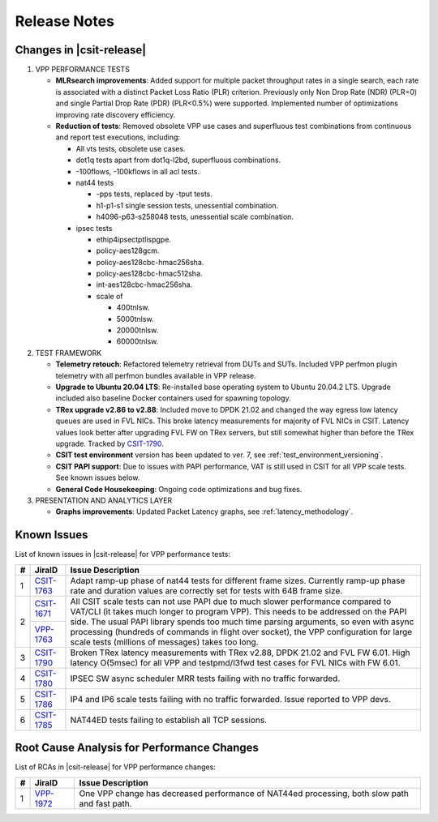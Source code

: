 .. _vpp_performance_tests_release_notes:

Release Notes
=============

Changes in |csit-release|
-------------------------

#. VPP PERFORMANCE TESTS

   - **MLRsearch improvements**: Added support for multiple packet
     throughput rates in a single search, each rate is associated
     with a distinct Packet Loss Ratio (PLR) criterion. Previously
     only Non Drop Rate (NDR) (PLR=0) and single Partial Drop Rate
     (PDR) (PLR<0.5%) were supported. Implemented number of
     optimizations improving rate discovery efficiency.

   - **Reduction of tests**: Removed obsolete VPP use cases and
     superfluous test combinations from continuous and report test
     executions, including:

     - All vts tests, obsolete use cases.
     - dot1q tests apart from dot1q-l2bd, superfluous combinations.
     - -100flows, -100kflows in all acl tests.
     - nat44 tests

       - -pps tests, replaced by -tput tests.
       - h1-p1-s1 single session tests, unessential combination.
       - h4096-p63-s258048 tests, unessential scale combination.

     - ipsec tests

       - ethip4ipsectptlispgpe.
       - policy-aes128gcm.
       - policy-aes128cbc-hmac256sha.
       - policy-aes128cbc-hmac512sha.
       - int-aes128cbc-hmac256sha.
       - scale of

         - 400tnlsw.
         - 5000tnlsw.
         - 20000tnlsw.
         - 60000tnlsw.

#. TEST FRAMEWORK

   - **Telemetry retouch**: Refactored telemetry retrieval from DUTs and
     SUTs. Included VPP perfmon plugin telemetry with all perfmon
     bundles available in VPP release.

   - **Upgrade to Ubuntu 20.04 LTS**: Re-installed base operating system
     to Ubuntu 20.04.2 LTS. Upgrade included also baseline Docker
     containers used for spawning topology.

   - **TRex upgrade v2.86 to v2.88**: Included move to DPDK 21.02 and
     changed the way egress low latency queues are used in FVL NICs.
     This broke latency measurements for majority of FVL NICs in
     CSIT. Latency values look better after upgrading FVL FW on TRex
     servers, but still somewhat higher than before the TRex upgrade.
     Tracked by `CSIT-1790 <https://jira.fd.io/browse/CSIT-1790>`_.

   - **CSIT test environment** version has been updated to ver. 7, see
     :ref:`test_environment_versioning`.

   - **CSIT PAPI support**: Due to issues with PAPI performance, VAT is
     still used in CSIT for all VPP scale tests. See known issues
     below.

   - **General Code Housekeeping**: Ongoing code optimizations and bug
     fixes.

#. PRESENTATION AND ANALYTICS LAYER

   - **Graphs improvements**: Updated Packet Latency graphs,
     see :ref:`latency_methodology`.

.. raw:: latex

    \clearpage

.. _vpp_known_issues:

Known Issues
------------

List of known issues in |csit-release| for VPP performance tests:

+----+-----------------------------------------+-----------------------------------------------------------------------------------------------------------+
| #  | JiraID                                  | Issue Description                                                                                         |
+====+=========================================+===========================================================================================================+
|  1 | `CSIT-1763                              | Adapt ramp-up phase of nat44 tests for different frame sizes.                                             |
|    | <https://jira.fd.io/browse/CSIT-1763>`_ | Currently ramp-up phase rate and duration values are correctly set for tests with 64B frame size.         |
+----+-----------------------------------------+-----------------------------------------------------------------------------------------------------------+
|  2 | `CSIT-1671                              | All CSIT scale tests can not use PAPI due to much slower performance compared to VAT/CLI (it takes much   |
|    | <https://jira.fd.io/browse/CSIT-1671>`_ | longer to program VPP). This needs to be addressed on the PAPI side.                                      |
|    +-----------------------------------------+ The usual PAPI library spends too much time parsing arguments, so even with async processing (hundreds of |
|    | `VPP-1763                               | commands in flight over socket), the VPP configuration for large scale tests (millions of messages) takes |
|    | <https://jira.fd.io/browse/VPP-1763>`_  | too long.                                                                                                 |
+----+-----------------------------------------+-----------------------------------------------------------------------------------------------------------+
|  3 | `CSIT-1790                              | Broken TRex latency measurements with TRex v2.88, DPDK 21.02 and FVL FW 6.01.                             |
|    | <https://jira.fd.io/browse/CSIT-1790>`_ | High latency O(5msec) for all VPP and testpmd/l3fwd test cases for FVL NICs with FW 6.01.                 |
+----+-----------------------------------------+-----------------------------------------------------------------------------------------------------------+
|  4 | `CSIT-1780                              | IPSEC SW async scheduler MRR tests failing with no traffic forwarded.                                     |
|    | <https://jira.fd.io/browse/CSIT-1780>`_ |                                                                                                           |
+----+-----------------------------------------+-----------------------------------------------------------------------------------------------------------+
|  5 | `CSIT-1786                              | IP4 and IP6 scale tests failing with no traffic forwarded.                                                |
|    | <https://jira.fd.io/browse/CSIT-1786>`_ | Issue reported to VPP devs.                                                                               |
+----+-----------------------------------------+-----------------------------------------------------------------------------------------------------------+
|  6 | `CSIT-1785                              | NAT44ED tests failing to establish all TCP sessions.                                                      |
|    | <https://jira.fd.io/browse/CSIT-1785>`_ |                                                                                                           |
+----+-----------------------------------------+-----------------------------------------------------------------------------------------------------------+

Root Cause Analysis for Performance Changes
-------------------------------------------

List of RCAs in |csit-release| for VPP performance changes:

+----+-----------------------------------------+-----------------------------------------------------------------------------------------------------------+
| #  | JiraID                                  | Issue Description                                                                                         |
+====+=========================================+===========================================================================================================+
|  1 | `VPP-1972                               | One VPP change has decreased performance of NAT44ed processing, both slow path and fast path.             |
|    | <https://jira.fd.io/browse/VPP-1972>`_  |                                                                                                           |
+----+-----------------------------------------+-----------------------------------------------------------------------------------------------------------+

